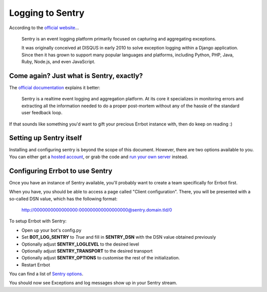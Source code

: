 Logging to Sentry
=================

According to the `official website <https://www.getsentry.com/about/>`_...

    Sentry is an event logging platform primarily focused on capturing and
    aggregating exceptions.

    It was originally conceived at DISQUS in early 2010 to solve exception
    logging within a Django application. Since then it has grown to support
    many popular languages and platforms, including Python, PHP, Java, Ruby,
    Node.js, and even JavaScript.

Come again? Just what is Sentry, exactly?
-----------------------------------------

The `official documentation <https://docs.sentry.io/platforms/python/>`_
explains it better:

    Sentry is a realtime event logging and aggregation platform. At its core it
    specializes in monitoring errors and extracting all the information needed
    to do a proper post-mortem without any of the hassle of the standard user
    feedback loop.

If that sounds like something you'd want to gift your precious Errbot instance with,
then do keep on reading :)

Setting up Sentry itself
------------------------

Installing and configuring sentry is beyond the scope of this document. However,
there are two options available to you. You can either get a
`hosted account <https://sentry.io/pricing>`_, or grab the code and
`run your own server <https://develop.sentry.dev/self-hosted/>`_ instead.

Configuring Errbot to use Sentry
--------------------------------

Once you have an instance of Sentry available, you'll probably want to create a
team specifically for Errbot first.

When you have, you should be able to access a page called "Client configuration".
There, you will be presented with a so-called DSN value, which has the following format:

    http://0000000000000000:000000000000000000@sentry.domain.tld/0

To setup Errbot with Sentry:

* Open up your bot's config.py
* Set **BOT_LOG_SENTRY** to *True* and fill in **SENTRY_DSN** with the DSN value obtained previously
* Optionally adjust **SENTRY_LOGLEVEL** to the desired level
* Optionally adjust **SENTRY_TRANSPORT** to the desired transport
* Optionally adjust **SENTRY_OPTIONS** to customise the rest of the initialization.
* Restart Errbot

You can find a list of `Sentry options <https://docs.sentry.io/platforms/python/configuration/options/>`_.

You should now see Exceptions and log messages show up in your Sentry stream.

